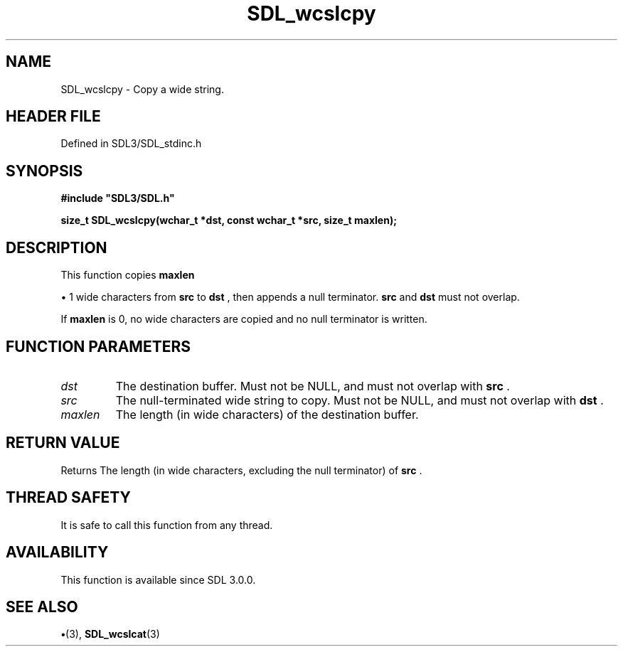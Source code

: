 .\" This manpage content is licensed under Creative Commons
.\"  Attribution 4.0 International (CC BY 4.0)
.\"   https://creativecommons.org/licenses/by/4.0/
.\" This manpage was generated from SDL's wiki page for SDL_wcslcpy:
.\"   https://wiki.libsdl.org/SDL_wcslcpy
.\" Generated with SDL/build-scripts/wikiheaders.pl
.\"  revision SDL-preview-3.1.3
.\" Please report issues in this manpage's content at:
.\"   https://github.com/libsdl-org/sdlwiki/issues/new
.\" Please report issues in the generation of this manpage from the wiki at:
.\"   https://github.com/libsdl-org/SDL/issues/new?title=Misgenerated%20manpage%20for%20SDL_wcslcpy
.\" SDL can be found at https://libsdl.org/
.de URL
\$2 \(laURL: \$1 \(ra\$3
..
.if \n[.g] .mso www.tmac
.TH SDL_wcslcpy 3 "SDL 3.1.3" "Simple Directmedia Layer" "SDL3 FUNCTIONS"
.SH NAME
SDL_wcslcpy \- Copy a wide string\[char46]
.SH HEADER FILE
Defined in SDL3/SDL_stdinc\[char46]h

.SH SYNOPSIS
.nf
.B #include \(dqSDL3/SDL.h\(dq
.PP
.BI "size_t SDL_wcslcpy(wchar_t *dst, const wchar_t *src, size_t maxlen);
.fi
.SH DESCRIPTION
This function copies
.BR maxlen

\(bu 1 wide characters from
.BR src
to
.BR dst
, then
appends a null terminator\[char46]
.BR src
and
.BR dst
must not overlap\[char46]

If
.BR maxlen
is 0, no wide characters are copied and no null terminator is
written\[char46]

.SH FUNCTION PARAMETERS
.TP
.I dst
The destination buffer\[char46] Must not be NULL, and must not overlap with
.BR src
\[char46]
.TP
.I src
The null-terminated wide string to copy\[char46] Must not be NULL, and must not overlap with
.BR dst
\[char46]
.TP
.I maxlen
The length (in wide characters) of the destination buffer\[char46]
.SH RETURN VALUE
Returns The length (in wide characters, excluding the null
terminator) of
.BR src
\[char46]

.SH THREAD SAFETY
It is safe to call this function from any thread\[char46]

.SH AVAILABILITY
This function is available since SDL 3\[char46]0\[char46]0\[char46]

.SH SEE ALSO
.BR \(bu (3),
.BR SDL_wcslcat (3)
